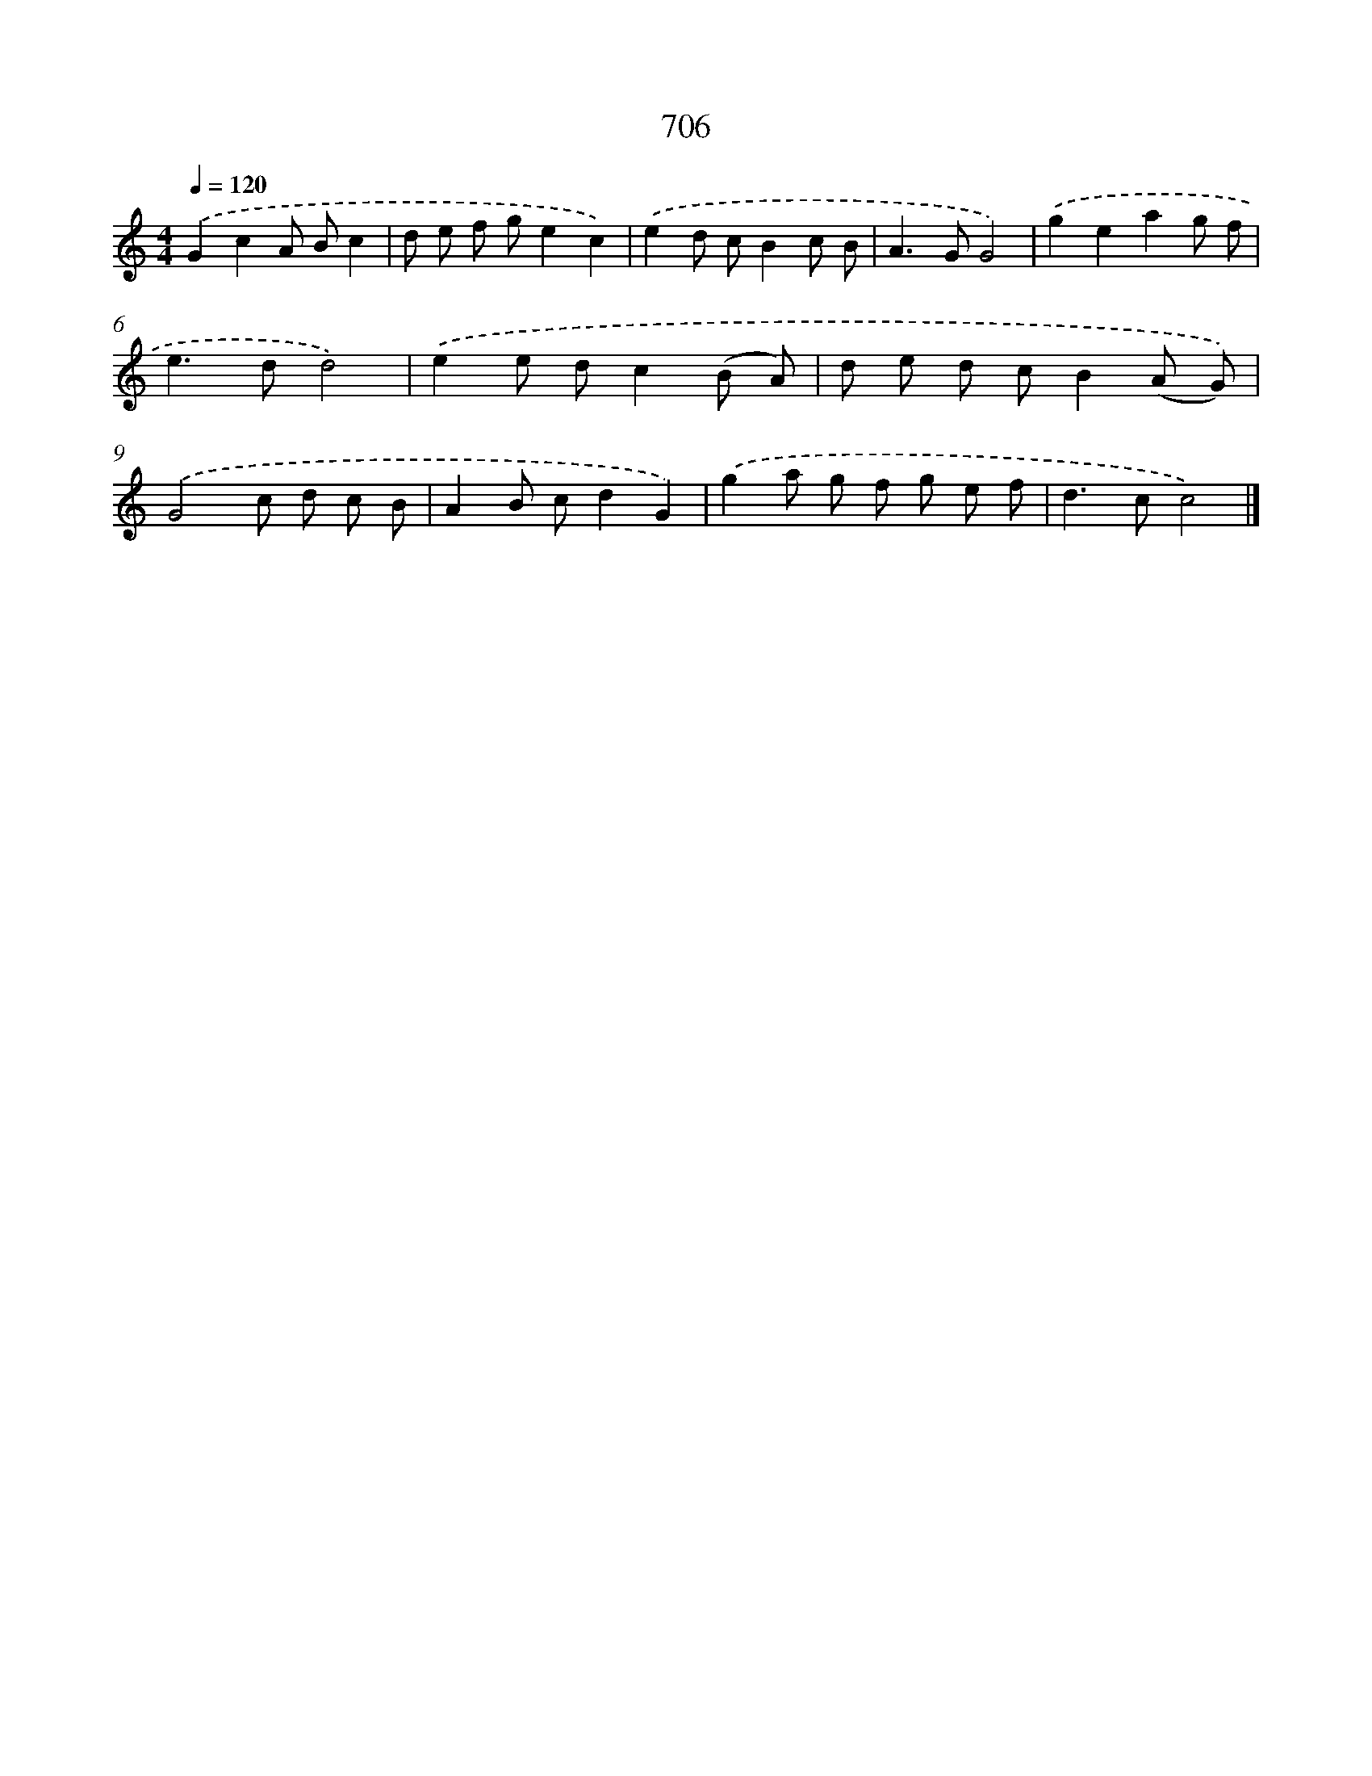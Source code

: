 X: 8459
T: 706
%%abc-version 2.0
%%abcx-abcm2ps-target-version 5.9.1 (29 Sep 2008)
%%abc-creator hum2abc beta
%%abcx-conversion-date 2018/11/01 14:36:47
%%humdrum-veritas 1696455054
%%humdrum-veritas-data 694954767
%%continueall 1
%%barnumbers 0
L: 1/8
M: 4/4
Q: 1/4=120
K: C clef=treble
.('G2c2A Bc2 |
d e f ge2c2) |
.('e2d cB2c B |
A2>G2G4) |
.('g2e2a2g f |
e2>d2d4) |
.('e2e dc2(B A) |
d e d cB2(A G)) |
.('G4c d c B |
A2B cd2G2) |
.('g2a g f g e f |
d2>c2c4) |]

